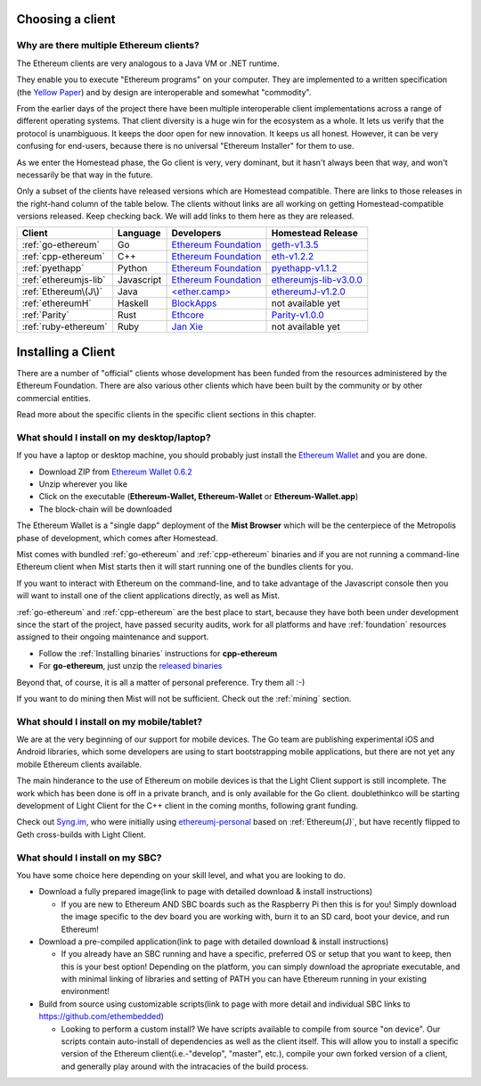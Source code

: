 .. _sec:clients:

*****************************************************
Choosing a client
*****************************************************

Why are there multiple Ethereum clients?
=====================================================================


The Ethereum clients are very analogous to a Java VM or .NET runtime.

They enable you to execute "Ethereum programs" on your computer.  They are
implemented to a written specification (the
`Yellow Paper <https://github.com/ethereum/yellowpaper>`_) and by design
are interoperable and somewhat "commodity".

From the earlier days of the project there have been multiple interoperable
client implementations across a range of different operating systems.  That
client diversity is a huge win for the ecosystem as a whole.
It lets us verify that the protocol is unambiguous.  It keeps the door
open for new innovation.  It keeps us all honest.  However, it can be
very confusing for end-users, because there is no universal
"Ethereum Installer" for them to use.

As we enter the Homestead phase, the Go client is very, very dominant, but
it hasn't always been that way, and won't necessarily be that way in the
future.

Only a subset of the clients have released versions which are Homestead
compatible.  There are links to those releases in the right-hand column of
the table below.   The clients without links are all working on getting
Homestead-compatible versions released.   Keep checking back.   We will
add links to them here as they are released.

+------------------------+------------+------------------------+----------------------------------+
| Client                 | Language   | Developers             | Homestead Release                |
+========================+============+========================+==================================+
| :ref:`go-ethereum`     | Go         | `Ethereum Foundation`_ | `geth-v1.3.5`_                   |
+------------------------+------------+------------------------+----------------------------------+
| :ref:`cpp-ethereum`    | C++        | `Ethereum Foundation`_ | `eth-v1.2.2`_                    |
+------------------------+------------+------------------------+----------------------------------+
| :ref:`pyethapp`        | Python     | `Ethereum Foundation`_ | `pyethapp-v1.1.2`_               |
+------------------------+------------+------------------------+----------------------------------+
| :ref:`ethereumjs-lib`  | Javascript | `Ethereum Foundation`_ | `ethereumjs-lib-v3.0.0`_         |
+------------------------+------------+------------------------+----------------------------------+
| :ref:`Ethereum\(J\)`   | Java       | `\<ether.camp\>`_      | `ethereumJ-v1.2.0`_              |
+------------------------+------------+------------------------+----------------------------------+
| :ref:`ethereumH`       | Haskell    | `BlockApps`_           | not available yet                |
+------------------------+------------+------------------------+----------------------------------+
| :ref:`Parity`          | Rust       | `Ethcore`_             | `Parity-v1.0.0`_                 |
+------------------------+------------+------------------------+----------------------------------+
| :ref:`ruby-ethereum`   | Ruby       | `Jan Xie`_             | not available yet                |
+------------------------+------------+------------------------+----------------------------------+

.. _Ethereum Foundation: https://ethereum.org/foundation
.. _\<ether.camp\>: http://www.ether.camp
.. _BlockApps: http://www.blockapps.net/
.. _Ethcore: https://ethcore.io/
.. _Jan Xie: https://github.com/janx/

.. _mist-v0.5.2: https://github.com/ethereum/mist/releases/tag/0.5.2
.. _geth-v1.3.5: https://github.com/ethereum/go-ethereum/releases/tag/v1.3.5
.. _eth-v1.2.2: https://github.com/ethereum/webthree-umbrella/releases/tag/v1.2.2
.. _ethereumjs-lib-v3.0.0: https://github.com/ethereumjs/ethereumjs-lib/tree/v3.0.0
.. _ethereumJ-v1.2.0: https://github.com/ethereum/ethereumj/releases/tag/1.2.0
.. _Parity-v1.0.0: https://github.com/ethcore/parity/releases/tag/v1.0.0
.. _pyethapp-v1.1.2: https://github.com/ethereum/pyethapp/releases/tag/v1.1.2

********************************************************************************
Installing a Client
********************************************************************************

There are a number of "official" clients whose development has been funded
from the resources administered by the Ethereum Foundation.  There are also
various other clients which have been built by the community or by other
commercial entities.

Read more about the specific clients in the specific client sections in this chapter.

What should I install on my desktop/laptop?
================================================================================

If you have a laptop or desktop machine, you should probably just install
the `Ethereum Wallet <https://github.com/ethereum/mist>`_ and you are done.

- Download ZIP from `Ethereum Wallet 0.6.2 <https://github.com/ethereum/mist/releases/tag/0.6.2>`_
- Unzip wherever you like
- Click on the executable (**Ethereum-Wallet, Ethereum-Wallet** or **Ethereum-Wallet.app**)
- The block-chain will be downloaded

The Ethereum Wallet is a "single dapp" deployment of the **Mist Browser**
which will be the centerpiece of the Metropolis phase of development, which
comes after Homestead.

Mist comes with bundled :ref:`go-ethereum` and :ref:`cpp-ethereum` binaries
and if you are not running a command-line Ethereum client when Mist starts
then it will start running one of the bundles clients for you.

If you want to interact with Ethereum on the command-line, and to take
advantage of the Javascript console then you will want to install one of
the client applications directly, as well as Mist.

:ref:`go-ethereum` and :ref:`cpp-ethereum` are the best place to start,
because they have both been under development since the start of the project,
have passed security audits, work for all platforms and have
:ref:`foundation` resources assigned to their ongoing maintenance and
support.

- Follow the :ref:`Installing binaries` instructions for **cpp-ethereum**
- For **go-ethereum**, just unzip the `released binaries <https://github.com/ethereum/go-ethereum/releases>`_

Beyond that, of course, it is all a matter of personal preference.  Try them all :-)

If you want to do mining then Mist will not be sufficient.  Check out
the :ref:`mining` section.


What should I install on my mobile/tablet?
================================================================================

We are at the very beginning of our support for mobile devices.   The Go
team are publishing experimental iOS and Android libraries, which some
developers are using to start bootstrapping mobile applications, but there
are not yet any mobile Ethereum clients available.

The main hinderance to the use of Ethereum on mobile devices is that the
Light Client support is still incomplete.   The work which has been done is
off in a private branch, and is only available for the Go client.
doublethinkco will be starting development of Light Client for the C++ client
in the coming months, following grant funding.

Check out `Syng.im <http://syng.io>`_, who were initially using
`ethereumj-personal <https://github.com/syng-im/ethereumj-personal>`_ based
on :ref:`Ethereum(J)`, but have recently flipped to Geth cross-builds with
Light Client.


What should I install on my SBC?
================================================================================

You have some choice here depending on your skill level, and what you are looking to do.

* Download a fully prepared image(link to page with detailed download & install instructions)

  * If you are new to Ethereum AND SBC boards such as the Raspberry Pi then this is for you! Simply download the image specific to the dev board you are working with, burn it to an SD card, boot your device, and run Ethereum!

* Download a pre-compiled application(link to page with detailed download & install instructions)

  * If you already have an SBC running and have a specific, preferred OS or setup that you want to keep, then this is your best option! Depending on the platform, you can simply download the apropriate executable, and with minimal linking of libraries and setting of PATH you can have Ethereum running in your existing environment!

* Build from source using customizable scripts(link to page with more detail and individual SBC links to https://github.com/ethembedded)

  * Looking to perform a custom install?  We have scripts available to compile from source "on device". Our scripts contain auto-install of dependencies as well as the client itself. This will allow you to install a specific version of the Ethereum client(i.e.-"develop", "master", etc.), compile your own forked version of a client, and generally play around with the intracacies of the build process.
